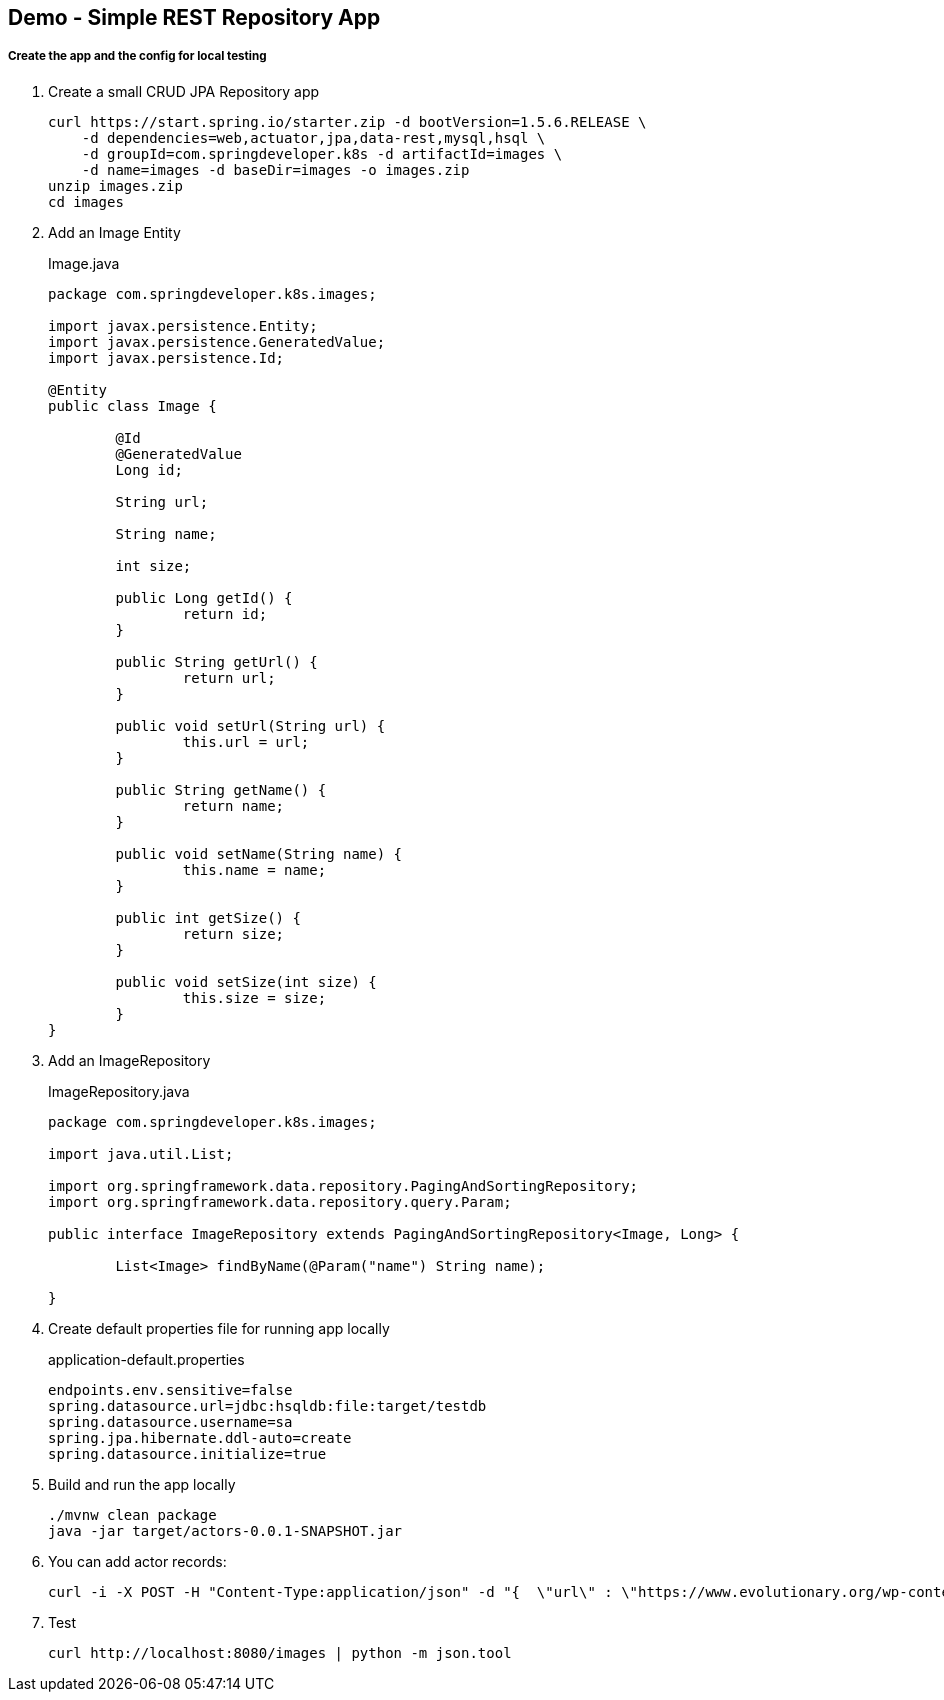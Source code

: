 == Demo - Simple REST Repository App

===== Create the app and the config for local testing

. Create a small CRUD JPA Repository app
+
----
curl https://start.spring.io/starter.zip -d bootVersion=1.5.6.RELEASE \
    -d dependencies=web,actuator,jpa,data-rest,mysql,hsql \
    -d groupId=com.springdeveloper.k8s -d artifactId=images \
    -d name=images -d baseDir=images -o images.zip
unzip images.zip
cd images
----

. Add an Image Entity
+
.Image.java
[source,java]
----
package com.springdeveloper.k8s.images;

import javax.persistence.Entity;
import javax.persistence.GeneratedValue;
import javax.persistence.Id;

@Entity
public class Image {

	@Id
	@GeneratedValue
	Long id;

	String url;

	String name;

	int size;

	public Long getId() {
		return id;
	}

	public String getUrl() {
		return url;
	}

	public void setUrl(String url) {
		this.url = url;
	}

	public String getName() {
		return name;
	}

	public void setName(String name) {
		this.name = name;
	}

	public int getSize() {
		return size;
	}

	public void setSize(int size) {
		this.size = size;
	}
}
----

. Add an ImageRepository
+
.ImageRepository.java
[source,java]
----
package com.springdeveloper.k8s.images;

import java.util.List;

import org.springframework.data.repository.PagingAndSortingRepository;
import org.springframework.data.repository.query.Param;

public interface ImageRepository extends PagingAndSortingRepository<Image, Long> {

	List<Image> findByName(@Param("name") String name);

}
----

. Create default properties file for running app locally
+
.application-default.properties
[source,props]
----
endpoints.env.sensitive=false
spring.datasource.url=jdbc:hsqldb:file:target/testdb
spring.datasource.username=sa
spring.jpa.hibernate.ddl-auto=create
spring.datasource.initialize=true
----

. Build and run the app locally
+
----
./mvnw clean package
java -jar target/actors-0.0.1-SNAPSHOT.jar
----

. You can add actor records:
+
----
curl -i -X POST -H "Content-Type:application/json" -d "{  \"url\" : \"https://www.evolutionary.org/wp-content/uploads/2014/04/Dolph-Lundgren-boxer-197x300.jpg\", \"name\" : \"Dolph Lundgren\",  \"size\" : 13923 }" http://localhost:8080/images
----

. Test
+
----
curl http://localhost:8080/images | python -m json.tool
----

